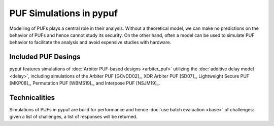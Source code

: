 PUF Simulations in pypuf
========================

Modelling of PUFs plays a central role in their analysis.
Without a theoretical model, we can make no predictions on the behavior of PUFs and hence cannot study its security.
On the other hand, often a model can be used to simulate PUF behavior to facilitate the analysis and avoid expensive
studies with hardware.

Included PUF Desings
--------------------
pypuf features simulations of :doc:`Arbiter PUF-based designs <arbiter_puf>` utilizing the
:doc:`additive delay model <delay>`, including simulations of the Arbiter PUF [GCvDD02]_, XOR Arbiter PUF [SD07]_,
Lightweight Secure PUF [MKP08]_, Permutation PUF [WBMS19]_, and Interpose PUF [NSJM19]_.

Technicalities
--------------
Simulations of PUFs in pypuf are build for performance and hence :doc:`use batch evaluation <base>` of challenges:
given a list of challenges, a list of responses will be returned.
